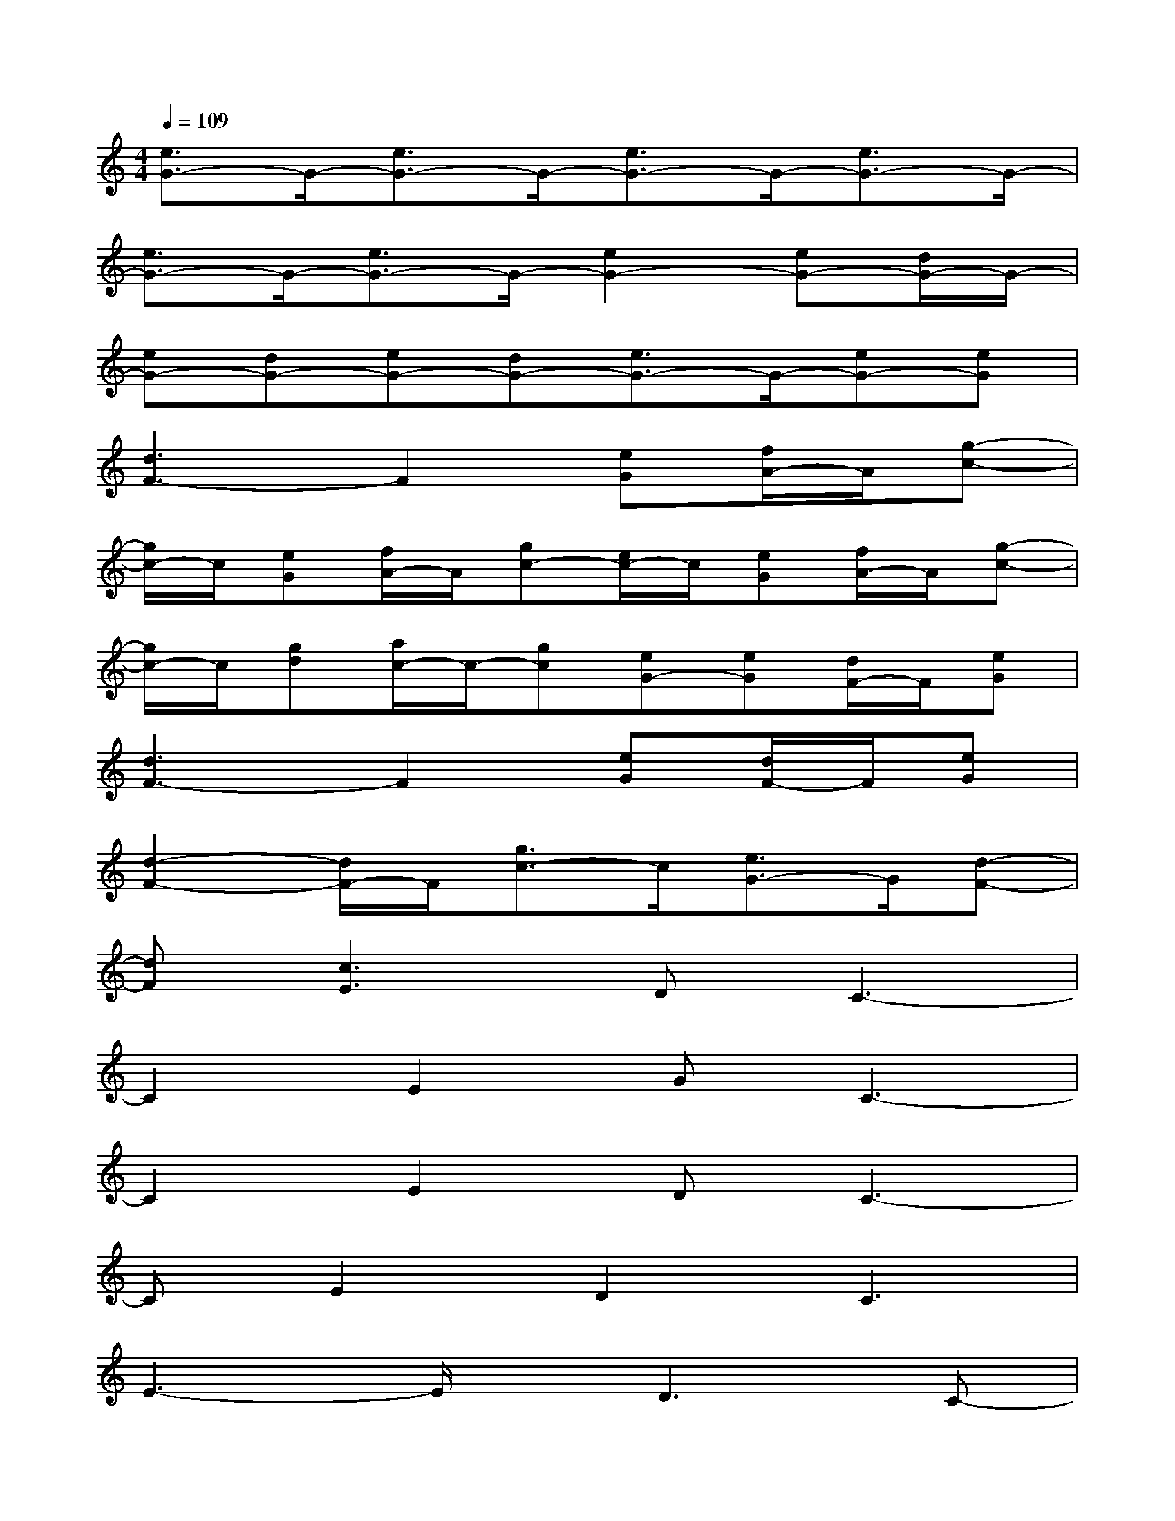 X:1
T:
M:4/4
L:1/8
Q:1/4=109
K:C%0sharps
V:1
[e3/2G3/2-]G/2-[e3/2G3/2-]G/2-[e3/2G3/2-]G/2-[e3/2G3/2-]G/2-|
[e3/2G3/2-]G/2-[e3/2G3/2-]G/2-[e2G2-][eG-][d/2G/2-]G/2-|
[eG-][dG-][eG-][dG-][e3/2G3/2-]G/2-[eG-][eG]|
[d3F3-]F2[eG][f/2A/2-]A/2[g-c-]|
[g/2c/2-]c/2[eG][f/2A/2-]A/2[gc-][e/2c/2-]c/2[eG][f/2A/2-]A/2[g-c-]|
[g/2c/2-]c/2[gd][a/2c/2-]c/2-[gc][eG-][eG][d/2F/2-]F/2[eG]|
[d3F3-]F2[eG][d/2F/2-]F/2[eG]|
[d2-F2-][d/2F/2-]F/2[g3/2c3/2-]c/2[e3/2G3/2-]G/2[d-F-]|
[dF][c3E3]DC3-|
C2E2GC3-|
C2E2DC3-|
CE2D2C3|
E3-E/2x/2D3C-|
C2xC/2x/2(3E2D2C2|
C3x4x|
x3(3C2c2A2A-